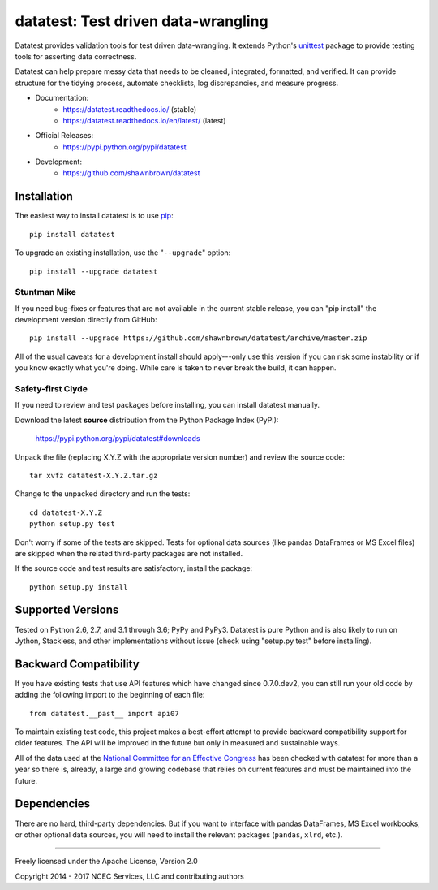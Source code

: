 
*************************************
datatest: Test driven data-wrangling
*************************************
..
    Project badges for quick reference:

|buildstatus| |devstatus| |license| |pyversions|

.. start-inclusion-marker-description

Datatest provides validation tools for test driven data-wrangling.
It extends Python's `unittest
<http://docs.python.org/3/library/unittest.html>`_ package to provide
testing tools for asserting data correctness.

..
    Datatest provides validation tools for test driven data-wrangling.
    It includes tools to quickly load, query, and validate data using
    both unittest- and pytest-style testing.

Datatest can help prepare messy data that needs to be cleaned,
integrated, formatted, and verified. It can provide structure for the
tidying process, automate checklists, log discrepancies, and measure
progress.

.. end-inclusion-marker-description


* Documentation:
    - https://datatest.readthedocs.io/ (stable)
    - https://datatest.readthedocs.io/en/latest/ (latest)
* Official Releases:
   - https://pypi.python.org/pypi/datatest
* Development:
   - https://github.com/shawnbrown/datatest


Installation
============

.. start-inclusion-marker-install

The easiest way to install datatest is to use `pip <https://pip.pypa.io>`_::

  pip install datatest

To upgrade an existing installation, use the "``--upgrade``" option::

  pip install --upgrade datatest


Stuntman Mike
-------------

If you need bug-fixes or features that are not available
in the current stable release, you can "pip install" the
development version directly from GitHub::

  pip install --upgrade https://github.com/shawnbrown/datatest/archive/master.zip

All of the usual caveats for a development install should
apply---only use this version if you can risk some instability
or if you know exactly what you're doing. While care is taken
to never break the build, it can happen.


Safety-first Clyde
------------------

If you need to review and test packages before installing, you can
install datatest manually.

Download the latest **source** distribution from the Python Package
Index (PyPI):

  https://pypi.python.org/pypi/datatest#downloads

Unpack the file (replacing X.Y.Z with the appropriate version number)
and review the source code::

  tar xvfz datatest-X.Y.Z.tar.gz

Change to the unpacked directory and run the tests::

  cd datatest-X.Y.Z
  python setup.py test

Don't worry if some of the tests are skipped. Tests for optional data
sources (like pandas DataFrames or MS Excel files) are skipped when the
related third-party packages are not installed.

If the source code and test results are satisfactory, install the
package::

  python setup.py install

.. end-inclusion-marker-install


Supported Versions
==================

Tested on Python 2.6, 2.7, and 3.1 through 3.6; PyPy and PyPy3.
Datatest is pure Python and is also likely to run on Jython, Stackless,
and other implementations without issue (check using "setup.py test"
before installing).


Backward Compatibility
======================

If you have existing tests that use API features which have
changed since 0.7.0.dev2, you can still run your old code by
adding the following import to the beginning of each file::

  from datatest.__past__ import api07

To maintain existing test code, this project makes a best-effort
attempt to provide backward compatibility support for older
features. The API will be improved in the future but only in
measured and sustainable ways.

All of the data used at the `National Committee for an Effective
Congress <http://ncec.org/about>`_ has been checked with datatest
for more than a year so there is, already, a large and growing
codebase that relies on current features and must be maintained
into the future.


Dependencies
============

There are no hard, third-party dependencies. But if you want to
interface with pandas DataFrames, MS Excel workbooks, or other
optional data sources, you will need to install the relevant
packages (``pandas``, ``xlrd``, etc.).


------------

Freely licensed under the Apache License, Version 2.0

Copyright 2014 - 2017 NCEC Services, LLC and contributing authors


.. |buildstatus| image:: https://api.travis-ci.org/shawnbrown/datatest.png
    :target: https://travis-ci.org/shawnbrown/datatest
    :alt: Current Build Status

.. |devstatus| image:: https://img.shields.io/pypi/status/datatest.svg
    :target: https://pypi.python.org/pypi/datatest
    :alt: Development Status

.. |license| image:: https://img.shields.io/badge/license-Apache%202-blue.svg
    :target: https://opensource.org/licenses/Apache-2.0
    :alt: Apache 2.0 License

.. |pyversions| image:: https://img.shields.io/pypi/pyversions/datatest.svg
    :target: https://pypi.python.org/pypi/datatest#supported-versions
    :alt: Supported Python Versions

.. |githubstars| image:: https://img.shields.io/github/stars/shawnbrown/datatest.svg
    :target: https://github.com/shawnbrown/datatest/stargazers
    :alt: GitHub users who have starred this project

.. |pypiversion| image:: https://img.shields.io/pypi/v/datatest.svg
    :target: https://pypi.python.org/pypi/datatest
    :alt: Current PyPI Version

